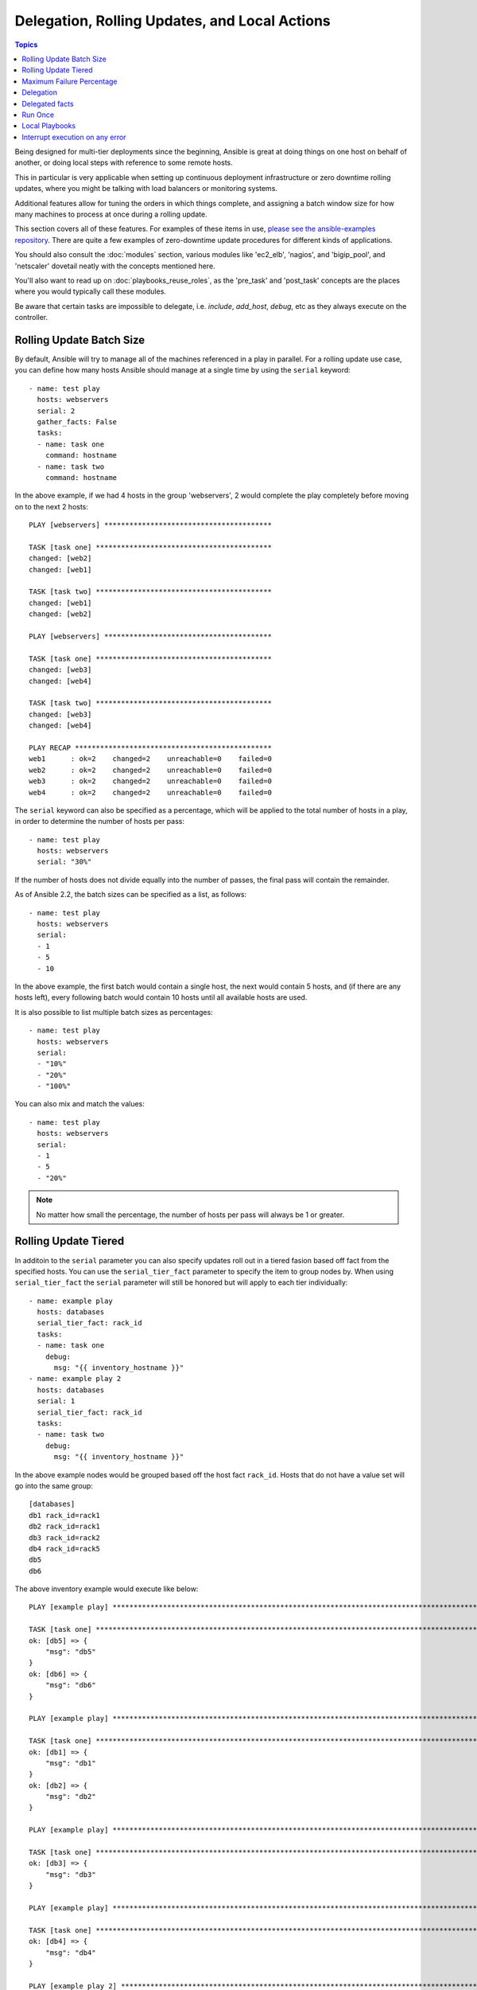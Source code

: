 .. _playbooks_delegation:

Delegation, Rolling Updates, and Local Actions
==============================================

.. contents:: Topics

Being designed for multi-tier deployments since the beginning, Ansible is great at doing things on one host on behalf of another, or doing local steps with reference to some remote hosts.

This in particular is very applicable when setting up continuous deployment infrastructure or zero downtime rolling updates, where you might be talking with load balancers or monitoring systems.

Additional features allow for tuning the orders in which things complete, and assigning a batch window size for how many machines to process at once during a rolling update.

This section covers all of these features.  For examples of these items in use, `please see the ansible-examples repository <https://github.com/ansible/ansible-examples/>`_. There are quite a few examples of zero-downtime update procedures for different kinds of applications.

You should also consult the :doc:`modules` section, various modules like 'ec2_elb', 'nagios', and 'bigip_pool', and 'netscaler' dovetail neatly with the concepts mentioned here.

You'll also want to read up on :doc:`playbooks_reuse_roles`, as the 'pre_task' and 'post_task' concepts are the places where you would typically call these modules.

Be aware that certain tasks are impossible to delegate, i.e. `include`, `add_host`, `debug`, etc as they always execute on the controller.


.. _rolling_update_batch_size:

Rolling Update Batch Size
`````````````````````````

By default, Ansible will try to manage all of the machines referenced in a play in parallel.  For a rolling update use case, you can define how many hosts Ansible should manage at a single time by using the ``serial`` keyword::


    - name: test play
      hosts: webservers
      serial: 2
      gather_facts: False
      tasks:
      - name: task one
        command: hostname
      - name: task two
        command: hostname

In the above example, if we had 4 hosts in the group 'webservers', 2
would complete the play completely before moving on to the next 2 hosts::


    PLAY [webservers] ****************************************

    TASK [task one] ******************************************
    changed: [web2]
    changed: [web1]

    TASK [task two] ******************************************
    changed: [web1]
    changed: [web2]

    PLAY [webservers] ****************************************

    TASK [task one] ******************************************
    changed: [web3]
    changed: [web4]

    TASK [task two] ******************************************
    changed: [web3]
    changed: [web4]

    PLAY RECAP ***********************************************
    web1      : ok=2    changed=2    unreachable=0    failed=0
    web2      : ok=2    changed=2    unreachable=0    failed=0
    web3      : ok=2    changed=2    unreachable=0    failed=0
    web4      : ok=2    changed=2    unreachable=0    failed=0


The ``serial`` keyword can also be specified as a percentage, which will be applied to the total number of hosts in a
play, in order to determine the number of hosts per pass::

    - name: test play
      hosts: webservers
      serial: "30%"

If the number of hosts does not divide equally into the number of passes, the final pass will contain the remainder.

As of Ansible 2.2, the batch sizes can be specified as a list, as follows::

    - name: test play
      hosts: webservers
      serial:
      - 1
      - 5
      - 10

In the above example, the first batch would contain a single host, the next would contain 5 hosts, and (if there are any hosts left),
every following batch would contain 10 hosts until all available hosts are used.

It is also possible to list multiple batch sizes as percentages::

    - name: test play
      hosts: webservers
      serial:
      - "10%"
      - "20%"
      - "100%"

You can also mix and match the values::

    - name: test play
      hosts: webservers
      serial:
      - 1
      - 5
      - "20%"

.. note::
     No matter how small the percentage, the number of hosts per pass will always be 1 or greater.

.. _rolling_tiered_updates:

Rolling Update Tiered
``````````````````````````

In additoin to the ``serial`` parameter you can also specify updates roll out in a tiered fasion based off fact from the specified hosts. You can use the ``serial_tier_fact`` parameter to specify the item to group nodes by. When using ``serial_tier_fact`` the ``serial`` parameter will still be honored but will apply to each tier individually::

    - name: example play
      hosts: databases
      serial_tier_fact: rack_id
      tasks:
      - name: task one
        debug:
          msg: "{{ inventory_hostname }}"
    - name: example play 2
      hosts: databases
      serial: 1
      serial_tier_fact: rack_id
      tasks:
      - name: task two
        debug:
          msg: "{{ inventory_hostname }}"

In the above example nodes would be grouped based off the host fact ``rack_id``. Hosts that do not have a value set will go into the same group::

    [databases]
    db1 rack_id=rack1
    db2 rack_id=rack1
    db3 rack_id=rack2
    db4 rack_id=rack5
    db5 
    db6 

The above inventory example would execute like below::

    PLAY [example play] **********************************************************************************************
    
    TASK [task one] **************************************************************************************************
    ok: [db5] => {
        "msg": "db5"
    }
    ok: [db6] => {
        "msg": "db6"
    }
    
    PLAY [example play] **********************************************************************************************
    
    TASK [task one] **************************************************************************************************
    ok: [db1] => {
        "msg": "db1"
    }
    ok: [db2] => {
        "msg": "db2"
    }
    
    PLAY [example play] **********************************************************************************************
    
    TASK [task one] **************************************************************************************************
    ok: [db3] => {
        "msg": "db3"
    }
    
    PLAY [example play] **********************************************************************************************
    
    TASK [task one] **************************************************************************************************
    ok: [db4] => {
        "msg": "db4"
    }
    
    PLAY [example play 2] ********************************************************************************************
    
    TASK [task two] **************************************************************************************************
    ok: [db5] => {
        "msg": "db5"
    }
    
    PLAY [example play 2] ********************************************************************************************
    
    TASK [task two] **************************************************************************************************
    ok: [db6] => {
        "msg": "db6"
    }
    
    PLAY [example play 2] ********************************************************************************************
    
    TASK [task two] **************************************************************************************************
    ok: [db1] => {
        "msg": "db1"
    }
    
    PLAY [example play 2] ********************************************************************************************
    
    TASK [task two] **************************************************************************************************
    ok: [db2] => {
        "msg": "db2"
    }
    
    PLAY [example play 2] ********************************************************************************************
    
    TASK [task two] **************************************************************************************************
    ok: [db3] => {
        "msg": "db3"
    }
    
    PLAY [example play 2] ********************************************************************************************
    
    TASK [task two] **************************************************************************************************
    ok: [db4] => {
        "msg": "db4"
    }
    
    PLAY RECAP *******************************************************************************************************
    db1                        : ok=2    changed=0    unreachable=0    failed=0    skipped=0    rescued=0    ignored=0
    db2                        : ok=2    changed=0    unreachable=0    failed=0    skipped=0    rescued=0    ignored=0
    db3                        : ok=2    changed=0    unreachable=0    failed=0    skipped=0    rescued=0    ignored=0
    db4                        : ok=2    changed=0    unreachable=0    failed=0    skipped=0    rescued=0    ignored=0
    db5                        : ok=2    changed=0    unreachable=0    failed=0    skipped=0    rescued=0    ignored=0
    db6                        : ok=2    changed=0    unreachable=0    failed=0    skipped=0    rescued=0    ignored=0


.. _maximum_failure_percentage:

Maximum Failure Percentage
``````````````````````````

By default, Ansible will continue executing actions as long as there are hosts in the batch that have not yet failed. The batch size for a play is determined by the ``serial`` parameter. If ``serial`` is not set, then batch size is all the hosts specified in the ``hosts:`` field.
In some situations, such as with the rolling updates described above, it may be desirable to abort the play when a
certain threshold of failures have been reached. To achieve this, you can set a maximum failure
percentage on a play as follows::

    - hosts: webservers
      max_fail_percentage: 30
      serial: 10

In the above example, if more than 3 of the 10 servers in the group were to fail, the rest of the play would be aborted.

.. note::

     The percentage set must be exceeded, not equaled. For example, if serial were set to 4 and you wanted the task to abort 
     when 2 of the systems failed, the percentage should be set at 49 rather than 50.

.. _delegation:

Delegation
``````````


This isn't actually rolling update specific but comes up frequently in those cases.

If you want to perform a task on one host with reference to other hosts, use the 'delegate_to' keyword on a task.
This is ideal for placing nodes in a load balanced pool, or removing them.  It is also very useful for controlling outage windows.
Be aware that it does not make sense to delegate all tasks, debug, add_host, include, etc always get executed on the controller.
Using this with the 'serial' keyword to control the number of hosts executing at one time is also a good idea::

    ---

    - hosts: webservers
      serial: 5

      tasks:

      - name: take out of load balancer pool
        command: /usr/bin/take_out_of_pool {{ inventory_hostname }}
        delegate_to: 127.0.0.1

      - name: actual steps would go here
        yum: 
          name: acme-web-stack
          state: latest

      - name: add back to load balancer pool
        command: /usr/bin/add_back_to_pool {{ inventory_hostname }}
        delegate_to: 127.0.0.1


These commands will run on 127.0.0.1, which is the machine running Ansible. There is also a shorthand syntax that you can use on a per-task basis: 'local_action'. Here is the same playbook as above, but using the shorthand syntax for delegating to 127.0.0.1::

    ---

    # ...

      tasks:

      - name: take out of load balancer pool
        local_action: command /usr/bin/take_out_of_pool {{ inventory_hostname }}

    # ...

      - name: add back to load balancer pool
        local_action: command /usr/bin/add_back_to_pool {{ inventory_hostname }}

A common pattern is to use a local action to call 'rsync' to recursively copy files to the managed servers.
Here is an example::

    ---
    # ...
      tasks:

      - name: recursively copy files from management server to target
        local_action: command rsync -a /path/to/files {{ inventory_hostname }}:/path/to/target/

Note that you must have passphrase-less SSH keys or an ssh-agent configured for this to work, otherwise rsync
will need to ask for a passphrase.

In case you have to specify more arguments you can use the following syntax::

    ---
    # ...
      tasks:

      - name: Send summary mail
        local_action:
          module: mail
          subject: "Summary Mail"
          to: "{{ mail_recipient }}"
          body: "{{ mail_body }}"
        run_once: True

The `ansible_host` variable (`ansible_ssh_host` in 1.x or specific to ssh/paramiko plugins) reflects the host a task is delegated to.

.. _delegate_facts:

Delegated facts
```````````````

By default, any fact gathered by a delegated task are assigned to the `inventory_hostname` (the current host) instead of the host which actually produced the facts (the delegated to host).
The directive `delegate_facts` may be set to `True` to assign the task's gathered facts to the delegated host instead of the current one.::


    - hosts: app_servers
      tasks:
        - name: gather facts from db servers
          setup:
          delegate_to: "{{item}}"
          delegate_facts: True
          loop: "{{groups['dbservers']}}"

The above will gather facts for the machines in the dbservers group and assign the facts to those machines and not to app_servers.
This way you can lookup `hostvars['dbhost1']['ansible_default_ipv4']['address']` even though dbservers were not part of the play, or left out by using `--limit`.


.. _run_once:

Run Once
````````

In some cases there may be a need to only run a task one time for a batch of hosts.
This can be achieved by configuring "run_once" on a task::

    ---
    # ...

      tasks:

        # ...

        - command: /opt/application/upgrade_db.py
          run_once: true

        # ...

This directive forces the task to attempt execution on the first host in the current batch and then applies all results and facts to all the hosts in the same batch.

This approach is similar to applying a conditional to a task such as::

        - command: /opt/application/upgrade_db.py
          when: inventory_hostname == webservers[0]

But the results are applied to all the hosts.

Like most tasks, this can be optionally paired with "delegate_to" to specify an individual host to execute on::

        - command: /opt/application/upgrade_db.py
          run_once: true
          delegate_to: web01.example.org

As always with delegation, the action will be executed on the delegated host, but the information is still that of the original host in the task.

.. note::
     When used together with "serial", tasks marked as "run_once" will be run on one host in *each* serial batch.
     If it's crucial that the task is run only once regardless of "serial" mode, use
     :code:`when: inventory_hostname == ansible_play_hosts[0]` construct.

.. note::
    Any conditional (i.e `when:`) will use the variables of the 'first host' to decide if the task runs or not, no other hosts will be tested.

.. _local_playbooks:

Local Playbooks
```````````````

It may be useful to use a playbook locally, rather than by connecting over SSH.  This can be useful
for assuring the configuration of a system by putting a playbook in a crontab.  This may also be used
to run a playbook inside an OS installer, such as an Anaconda kickstart.

To run an entire playbook locally, just set the "hosts:" line to "hosts: 127.0.0.1" and then run the playbook like so::

    ansible-playbook playbook.yml --connection=local

Alternatively, a local connection can be used in a single playbook play, even if other plays in the playbook
use the default remote connection type::

    - hosts: 127.0.0.1
      connection: local

.. note::
    If you set the connection to local and there is no ansible_python_interpreter set, modules will run under /usr/bin/python and not  
    under {{ ansible_playbook_python }}. Be sure to set ansible_python_interpreter: "{{ ansible_playbook_python }}" in           
    host_vars/localhost.yml, for example. You can avoid this issue by using ``local_action`` or ``delegate_to: localhost`` instead.



.. _interrupt_execution_on_any_error:

Interrupt execution on any error
````````````````````````````````

With the ''any_errors_fatal'' option, any failure on any host in a multi-host play will be treated as fatal and Ansible will exit immediately without waiting for the other hosts.

Sometimes ''serial'' execution is unsuitable; the number of hosts is unpredictable (because of dynamic inventory) and speed is crucial (simultaneous execution is required), but all tasks must be 100% successful to continue playbook execution.

For example, consider a service located in many datacenters with some load balancers to pass traffic from users to the service. There is a deploy playbook to upgrade service deb-packages. The playbook has the stages:

- disable traffic on load balancers (must be turned off simultaneously)
- gracefully stop the service
- upgrade software (this step includes tests and starting the service)
- enable traffic on the load balancers (which should be turned on simultaneously)

The service can't be stopped with "alive" load balancers; they must be disabled first. Because of this, the second stage can't be played if any server failed in the first stage.

For datacenter "A", the playbook can be written this way::

    ---
    - hosts: load_balancers_dc_a
      any_errors_fatal: True
      tasks:
      - name: 'shutting down datacenter [ A ]'
        command: /usr/bin/disable-dc
    
    - hosts: frontends_dc_a
      tasks:
      - name: 'stopping service'
        command: /usr/bin/stop-software
      - name: 'updating software'
        command: /usr/bin/upgrade-software
    
    - hosts: load_balancers_dc_a
      tasks:
      - name: 'Starting datacenter [ A ]'
        command: /usr/bin/enable-dc


In this example Ansible will start the software upgrade on the front ends only if all of the load balancers are successfully disabled.

.. seealso::

   :doc:`playbooks`
       An introduction to playbooks
   `Ansible Examples on GitHub <https://github.com/ansible/ansible-examples>`_
       Many examples of full-stack deployments
   `User Mailing List <https://groups.google.com/group/ansible-devel>`_
       Have a question?  Stop by the google group!
   `irc.freenode.net <http://irc.freenode.net>`_
       #ansible IRC chat channel


